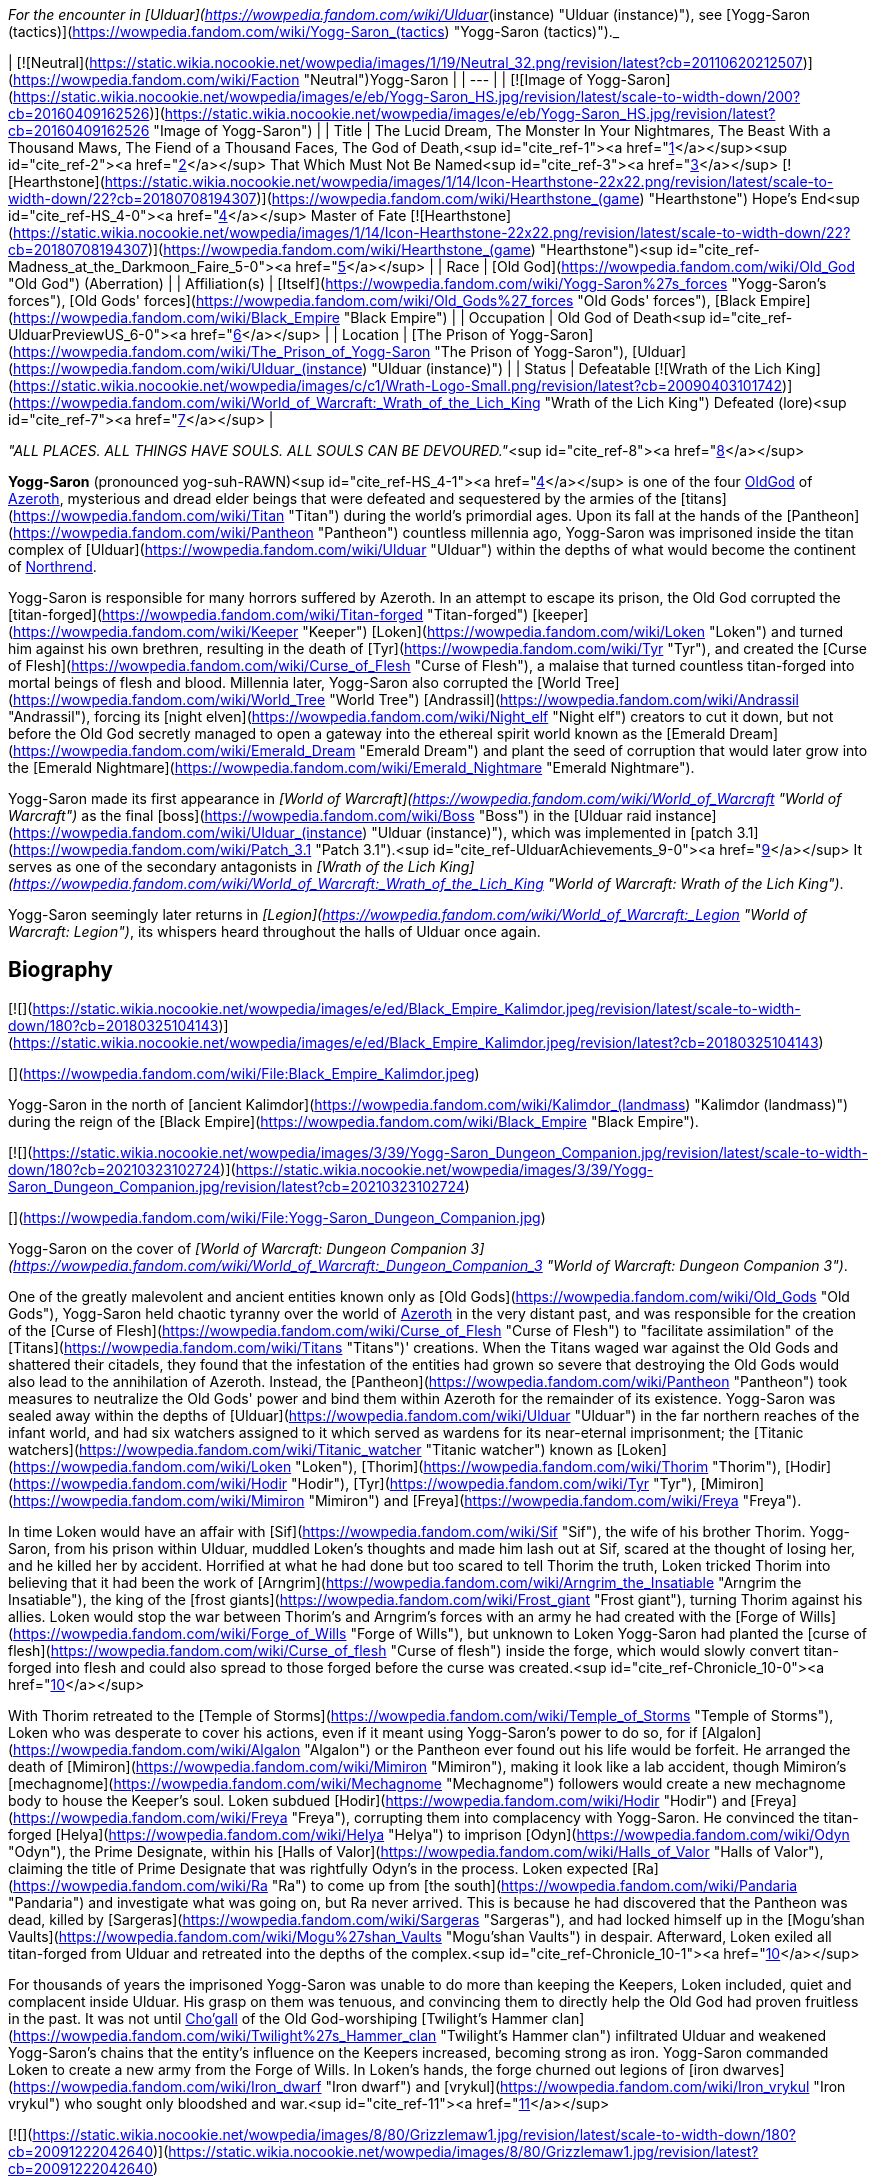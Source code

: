 _For the encounter in [Ulduar](https://wowpedia.fandom.com/wiki/Ulduar_(instance) "Ulduar (instance)"), see [Yogg-Saron (tactics)](https://wowpedia.fandom.com/wiki/Yogg-Saron_(tactics) "Yogg-Saron (tactics)")._

| [![Neutral](https://static.wikia.nocookie.net/wowpedia/images/1/19/Neutral_32.png/revision/latest?cb=20110620212507)](https://wowpedia.fandom.com/wiki/Faction "Neutral")Yogg-Saron |
| --- |
| [![Image of Yogg-Saron](https://static.wikia.nocookie.net/wowpedia/images/e/eb/Yogg-Saron_HS.jpg/revision/latest/scale-to-width-down/200?cb=20160409162526)](https://static.wikia.nocookie.net/wowpedia/images/e/eb/Yogg-Saron_HS.jpg/revision/latest?cb=20160409162526 "Image of Yogg-Saron") |
| Title | The Lucid Dream,
The Monster In Your Nightmares,
The Beast With a Thousand Maws,
The Fiend of a Thousand Faces,
The God of Death,<sup id="cite_ref-1"><a href="https://wowpedia.fandom.com/wiki/Yogg-Saron#cite_note-1">[1]</a></sup><sup id="cite_ref-2"><a href="https://wowpedia.fandom.com/wiki/Yogg-Saron#cite_note-2">[2]</a></sup>
That Which Must Not Be Named<sup id="cite_ref-3"><a href="https://wowpedia.fandom.com/wiki/Yogg-Saron#cite_note-3">[3]</a></sup>
[![Hearthstone](https://static.wikia.nocookie.net/wowpedia/images/1/14/Icon-Hearthstone-22x22.png/revision/latest/scale-to-width-down/22?cb=20180708194307)](https://wowpedia.fandom.com/wiki/Hearthstone_(game) "Hearthstone") Hope's End<sup id="cite_ref-HS_4-0"><a href="https://wowpedia.fandom.com/wiki/Yogg-Saron#cite_note-HS-4">[4]</a></sup> Master of Fate [![Hearthstone](https://static.wikia.nocookie.net/wowpedia/images/1/14/Icon-Hearthstone-22x22.png/revision/latest/scale-to-width-down/22?cb=20180708194307)](https://wowpedia.fandom.com/wiki/Hearthstone_(game) "Hearthstone")<sup id="cite_ref-Madness_at_the_Darkmoon_Faire_5-0"><a href="https://wowpedia.fandom.com/wiki/Yogg-Saron#cite_note-Madness_at_the_Darkmoon_Faire-5">[5]</a></sup> |
| Race | [Old God](https://wowpedia.fandom.com/wiki/Old_God "Old God") (Aberration) |
| Affiliation(s) | [Itself](https://wowpedia.fandom.com/wiki/Yogg-Saron%27s_forces "Yogg-Saron's forces"), [Old Gods' forces](https://wowpedia.fandom.com/wiki/Old_Gods%27_forces "Old Gods' forces"), [Black Empire](https://wowpedia.fandom.com/wiki/Black_Empire "Black Empire") |
| Occupation | Old God of Death<sup id="cite_ref-UlduarPreviewUS_6-0"><a href="https://wowpedia.fandom.com/wiki/Yogg-Saron#cite_note-UlduarPreviewUS-6">[6]</a></sup> |
| Location | [The Prison of Yogg-Saron](https://wowpedia.fandom.com/wiki/The_Prison_of_Yogg-Saron "The Prison of Yogg-Saron"), [Ulduar](https://wowpedia.fandom.com/wiki/Ulduar_(instance) "Ulduar (instance)") |
| Status | Defeatable [![Wrath of the Lich King](https://static.wikia.nocookie.net/wowpedia/images/c/c1/Wrath-Logo-Small.png/revision/latest?cb=20090403101742)](https://wowpedia.fandom.com/wiki/World_of_Warcraft:_Wrath_of_the_Lich_King "Wrath of the Lich King")
Defeated (lore)<sup id="cite_ref-7"><a href="https://wowpedia.fandom.com/wiki/Yogg-Saron#cite_note-7">[7]</a></sup> |

_"ALL PLACES. ALL THINGS HAVE SOULS. ALL SOULS CAN BE DEVOURED."_<sup id="cite_ref-8"><a href="https://wowpedia.fandom.com/wiki/Yogg-Saron#cite_note-8">[8]</a></sup>

**Yogg-Saron** (pronounced yog-suh-RAWN)<sup id="cite_ref-HS_4-1"><a href="https://wowpedia.fandom.com/wiki/Yogg-Saron#cite_note-HS-4">[4]</a></sup> is one of the four xref:OldGod.adoc[OldGod] of xref:Azeroth.adoc[Azeroth], mysterious and dread elder beings that were defeated and sequestered by the armies of the [titans](https://wowpedia.fandom.com/wiki/Titan "Titan") during the world's primordial ages. Upon its fall at the hands of the [Pantheon](https://wowpedia.fandom.com/wiki/Pantheon "Pantheon") countless millennia ago, Yogg-Saron was imprisoned inside the titan complex of [Ulduar](https://wowpedia.fandom.com/wiki/Ulduar "Ulduar") within the depths of what would become the continent of xref:Northrend.adoc[Northrend].

Yogg-Saron is responsible for many horrors suffered by Azeroth. In an attempt to escape its prison, the Old God corrupted the [titan-forged](https://wowpedia.fandom.com/wiki/Titan-forged "Titan-forged") [keeper](https://wowpedia.fandom.com/wiki/Keeper "Keeper") [Loken](https://wowpedia.fandom.com/wiki/Loken "Loken") and turned him against his own brethren, resulting in the death of [Tyr](https://wowpedia.fandom.com/wiki/Tyr "Tyr"), and created the [Curse of Flesh](https://wowpedia.fandom.com/wiki/Curse_of_Flesh "Curse of Flesh"), a malaise that turned countless titan-forged into mortal beings of flesh and blood. Millennia later, Yogg-Saron also corrupted the [World Tree](https://wowpedia.fandom.com/wiki/World_Tree "World Tree") [Andrassil](https://wowpedia.fandom.com/wiki/Andrassil "Andrassil"), forcing its [night elven](https://wowpedia.fandom.com/wiki/Night_elf "Night elf") creators to cut it down, but not before the Old God secretly managed to open a gateway into the ethereal spirit world known as the [Emerald Dream](https://wowpedia.fandom.com/wiki/Emerald_Dream "Emerald Dream") and plant the seed of corruption that would later grow into the [Emerald Nightmare](https://wowpedia.fandom.com/wiki/Emerald_Nightmare "Emerald Nightmare").

Yogg-Saron made its first appearance in _[World of Warcraft](https://wowpedia.fandom.com/wiki/World_of_Warcraft "World of Warcraft")_ as the final [boss](https://wowpedia.fandom.com/wiki/Boss "Boss") in the [Ulduar raid instance](https://wowpedia.fandom.com/wiki/Ulduar_(instance) "Ulduar (instance)"), which was implemented in [patch 3.1](https://wowpedia.fandom.com/wiki/Patch_3.1 "Patch 3.1").<sup id="cite_ref-UlduarAchievements_9-0"><a href="https://wowpedia.fandom.com/wiki/Yogg-Saron#cite_note-UlduarAchievements-9">[9]</a></sup> It serves as one of the secondary antagonists in _[Wrath of the Lich King](https://wowpedia.fandom.com/wiki/World_of_Warcraft:_Wrath_of_the_Lich_King "World of Warcraft: Wrath of the Lich King")_.

Yogg-Saron seemingly later returns in _[Legion](https://wowpedia.fandom.com/wiki/World_of_Warcraft:_Legion "World of Warcraft: Legion")_, its whispers heard throughout the halls of Ulduar once again.

## Biography

[![](https://static.wikia.nocookie.net/wowpedia/images/e/ed/Black_Empire_Kalimdor.jpeg/revision/latest/scale-to-width-down/180?cb=20180325104143)](https://static.wikia.nocookie.net/wowpedia/images/e/ed/Black_Empire_Kalimdor.jpeg/revision/latest?cb=20180325104143)

[](https://wowpedia.fandom.com/wiki/File:Black_Empire_Kalimdor.jpeg)

Yogg-Saron in the north of [ancient Kalimdor](https://wowpedia.fandom.com/wiki/Kalimdor_(landmass) "Kalimdor (landmass)") during the reign of the [Black Empire](https://wowpedia.fandom.com/wiki/Black_Empire "Black Empire").

[![](https://static.wikia.nocookie.net/wowpedia/images/3/39/Yogg-Saron_Dungeon_Companion.jpg/revision/latest/scale-to-width-down/180?cb=20210323102724)](https://static.wikia.nocookie.net/wowpedia/images/3/39/Yogg-Saron_Dungeon_Companion.jpg/revision/latest?cb=20210323102724)

[](https://wowpedia.fandom.com/wiki/File:Yogg-Saron_Dungeon_Companion.jpg)

Yogg-Saron on the cover of _[World of Warcraft: Dungeon Companion 3](https://wowpedia.fandom.com/wiki/World_of_Warcraft:_Dungeon_Companion_3 "World of Warcraft: Dungeon Companion 3")_.

One of the greatly malevolent and ancient entities known only as [Old Gods](https://wowpedia.fandom.com/wiki/Old_Gods "Old Gods"), Yogg-Saron held chaotic tyranny over the world of xref:Azeroth.adoc[Azeroth] in the very distant past, and was responsible for the creation of the [Curse of Flesh](https://wowpedia.fandom.com/wiki/Curse_of_Flesh "Curse of Flesh") to "facilitate assimilation" of the [Titans](https://wowpedia.fandom.com/wiki/Titans "Titans")' creations. When the Titans waged war against the Old Gods and shattered their citadels, they found that the infestation of the entities had grown so severe that destroying the Old Gods would also lead to the annihilation of Azeroth. Instead, the [Pantheon](https://wowpedia.fandom.com/wiki/Pantheon "Pantheon") took measures to neutralize the Old Gods' power and bind them within Azeroth for the remainder of its existence. Yogg-Saron was sealed away within the depths of [Ulduar](https://wowpedia.fandom.com/wiki/Ulduar "Ulduar") in the far northern reaches of the infant world, and had six watchers assigned to it which served as wardens for its near-eternal imprisonment; the [Titanic watchers](https://wowpedia.fandom.com/wiki/Titanic_watcher "Titanic watcher") known as [Loken](https://wowpedia.fandom.com/wiki/Loken "Loken"), [Thorim](https://wowpedia.fandom.com/wiki/Thorim "Thorim"), [Hodir](https://wowpedia.fandom.com/wiki/Hodir "Hodir"), [Tyr](https://wowpedia.fandom.com/wiki/Tyr "Tyr"), [Mimiron](https://wowpedia.fandom.com/wiki/Mimiron "Mimiron") and [Freya](https://wowpedia.fandom.com/wiki/Freya "Freya").

In time Loken would have an affair with [Sif](https://wowpedia.fandom.com/wiki/Sif "Sif"), the wife of his brother Thorim. Yogg-Saron, from his prison within Ulduar, muddled Loken's thoughts and made him lash out at Sif, scared at the thought of losing her, and he killed her by accident. Horrified at what he had done but too scared to tell Thorim the truth, Loken tricked Thorim into believing that it had been the work of [Arngrim](https://wowpedia.fandom.com/wiki/Arngrim_the_Insatiable "Arngrim the Insatiable"), the king of the [frost giants](https://wowpedia.fandom.com/wiki/Frost_giant "Frost giant"), turning Thorim against his allies. Loken would stop the war between Thorim's and Arngrim's forces with an army he had created with the [Forge of Wills](https://wowpedia.fandom.com/wiki/Forge_of_Wills "Forge of Wills"), but unknown to Loken Yogg-Saron had planted the [curse of flesh](https://wowpedia.fandom.com/wiki/Curse_of_flesh "Curse of flesh") inside the forge, which would slowly convert titan-forged into flesh and could also spread to those forged before the curse was created.<sup id="cite_ref-Chronicle_10-0"><a href="https://wowpedia.fandom.com/wiki/Yogg-Saron#cite_note-Chronicle-10">[10]</a></sup>

With Thorim retreated to the [Temple of Storms](https://wowpedia.fandom.com/wiki/Temple_of_Storms "Temple of Storms"), Loken who was desperate to cover his actions, even if it meant using Yogg-Saron's power to do so, for if [Algalon](https://wowpedia.fandom.com/wiki/Algalon "Algalon") or the Pantheon ever found out his life would be forfeit. He arranged the death of [Mimiron](https://wowpedia.fandom.com/wiki/Mimiron "Mimiron"), making it look like a lab accident, though Mimiron's [mechagnome](https://wowpedia.fandom.com/wiki/Mechagnome "Mechagnome") followers would create a new mechagnome body to house the Keeper's soul. Loken subdued [Hodir](https://wowpedia.fandom.com/wiki/Hodir "Hodir") and [Freya](https://wowpedia.fandom.com/wiki/Freya "Freya"), corrupting them into complacency with Yogg-Saron. He convinced the titan-forged [Helya](https://wowpedia.fandom.com/wiki/Helya "Helya") to imprison [Odyn](https://wowpedia.fandom.com/wiki/Odyn "Odyn"), the Prime Designate, within his [Halls of Valor](https://wowpedia.fandom.com/wiki/Halls_of_Valor "Halls of Valor"), claiming the title of Prime Designate that was rightfully Odyn's in the process. Loken expected [Ra](https://wowpedia.fandom.com/wiki/Ra "Ra") to come up from [the south](https://wowpedia.fandom.com/wiki/Pandaria "Pandaria") and investigate what was going on, but Ra never arrived. This is because he had discovered that the Pantheon was dead, killed by [Sargeras](https://wowpedia.fandom.com/wiki/Sargeras "Sargeras"), and had locked himself up in the [Mogu'shan Vaults](https://wowpedia.fandom.com/wiki/Mogu%27shan_Vaults "Mogu'shan Vaults") in despair. Afterward, Loken exiled all titan-forged from Ulduar and retreated into the depths of the complex.<sup id="cite_ref-Chronicle_10-1"><a href="https://wowpedia.fandom.com/wiki/Yogg-Saron#cite_note-Chronicle-10">[10]</a></sup>

For thousands of years the imprisoned Yogg-Saron was unable to do more than keeping the Keepers, Loken included, quiet and complacent inside Ulduar. His grasp on them was tenuous, and convincing them to directly help the Old God had proven fruitless in the past. It was not until xref:Chogall.adoc[Cho'gall] of the Old God-worshiping [Twilight's Hammer clan](https://wowpedia.fandom.com/wiki/Twilight%27s_Hammer_clan "Twilight's Hammer clan") infiltrated Ulduar and weakened Yogg-Saron's chains that the entity's influence on the Keepers increased, becoming strong as iron. Yogg-Saron commanded Loken to create a new army from the Forge of Wills. In Loken's hands, the forge churned out legions of [iron dwarves](https://wowpedia.fandom.com/wiki/Iron_dwarf "Iron dwarf") and [vrykul](https://wowpedia.fandom.com/wiki/Iron_vrykul "Iron vrykul") who sought only bloodshed and war.<sup id="cite_ref-11"><a href="https://wowpedia.fandom.com/wiki/Yogg-Saron#cite_note-11">[11]</a></sup>

[![](https://static.wikia.nocookie.net/wowpedia/images/8/80/Grizzlemaw1.jpg/revision/latest/scale-to-width-down/180?cb=20091222042640)](https://static.wikia.nocookie.net/wowpedia/images/8/80/Grizzlemaw1.jpg/revision/latest?cb=20091222042640)

[](https://wowpedia.fandom.com/wiki/File:Grizzlemaw1.jpg)

The remains of the world tree [Vordrassil](https://wowpedia.fandom.com/wiki/Vordrassil "Vordrassil").

Yogg-Saron was also the source of the corruption that befell the [world tree](https://wowpedia.fandom.com/wiki/World_tree "World tree") [Vordrassil](https://wowpedia.fandom.com/wiki/Vordrassil "Vordrassil"),<sup id="cite_ref-12"><a href="https://wowpedia.fandom.com/wiki/Yogg-Saron#cite_note-12">[12]</a></sup> after its roots grew too close to the Old God's prison<sup id="cite_ref-13"><a href="https://wowpedia.fandom.com/wiki/Yogg-Saron#cite_note-13">[13]</a></sup> and allowed it and the other Old Gods to create the [Emerald Nightmare](https://wowpedia.fandom.com/wiki/Emerald_Nightmare "Emerald Nightmare").<sup id="cite_ref-Chronicle_10-2"><a href="https://wowpedia.fandom.com/wiki/Yogg-Saron#cite_note-Chronicle-10">[10]</a></sup> The ancient [druids](https://wowpedia.fandom.com/wiki/Druid "Druid") growing Vordrassil destroyed the tree immediately upon discovering the sheer power behind Yogg-Saron's corrupting influence, however the taint nonetheless continued to spread to the [Grizzlemaw](https://wowpedia.fandom.com/wiki/Grizzlemaw "Grizzlemaw") [furbolgs](https://wowpedia.fandom.com/wiki/Furbolg "Furbolg") who came to inhabit the tree's stump ages later. They became murderously insane soon after settling within Vordrassil's remains, and began attempting to regrow the afflicted world tree. The Furbolgs also used the dire power still emanating from the tree's stump to resurrect the bear god [Ursoc](https://wowpedia.fandom.com/wiki/Ursoc "Ursoc"), who returned to the world as a viciously twisted reflection of his former self.

During the encounter with the Old God in the Ulduar raid, three visions are shown to players which represent key moments in the history of Azeroth; strongly implying Yogg-Saron can be directly linked to these events somehow. These three visions include the creation of the [Dragon Soul](https://wowpedia.fandom.com/wiki/Demon_Soul "Demon Soul") by [Neltharion](https://wowpedia.fandom.com/wiki/Deathwing "Deathwing") and the other [Dragon Aspects](https://wowpedia.fandom.com/wiki/Dragon_Aspects "Dragon Aspects") during the [War of the Ancients](https://wowpedia.fandom.com/wiki/War_of_the_Ancients "War of the Ancients") (which resulted in the [Great Sundering](https://wowpedia.fandom.com/wiki/Great_Sundering "Great Sundering") of the world), the assassination of [King Llane](https://wowpedia.fandom.com/wiki/Llane_Wrynn_I "Llane Wrynn I") by [Garona Halforcen](https://wowpedia.fandom.com/wiki/Garona_Halforcen "Garona Halforcen") (which caused the fall of [Stormwind](https://wowpedia.fandom.com/wiki/Stormwind "Stormwind") at the end of the [First War](https://wowpedia.fandom.com/wiki/First_War "First War")), and a vision of the [Lich King](https://wowpedia.fandom.com/wiki/Lich_King "Lich King") torturing [Bolvar Fordragon](https://wowpedia.fandom.com/wiki/Bolvar_Fordragon "Bolvar Fordragon") (the man who would become the new Lich King after [Arthas Menethil](https://wowpedia.fandom.com/wiki/Arthas_Menethil "Arthas Menethil")'s death). During this last vision, the voice of Yogg-Saron can be heard proclaiming: "_He will learn--**no king rules forever**! Only death is eternal!_", a prophecy of the Old God that would come to pass with Arthas' defeat by the [Ashen Verdict](https://wowpedia.fandom.com/wiki/Ashen_Verdict "Ashen Verdict"), and the words of which are eerily repeated by [Terenas Menethil](https://wowpedia.fandom.com/wiki/Terenas_Menethil "Terenas Menethil")'s spirit as his final words to his dying son.

[![Legion](https://static.wikia.nocookie.net/wowpedia/images/f/fd/Legion-Logo-Small.png/revision/latest?cb=20150808040028)](https://wowpedia.fandom.com/wiki/World_of_Warcraft:_Legion "Legion") **This section concerns content related to _[Legion](https://wowpedia.fandom.com/wiki/World_of_Warcraft:_Legion "World of Warcraft: Legion")_.**

When [Brann Bronzebeard](https://wowpedia.fandom.com/wiki/Brann_Bronzebeard "Brann Bronzebeard") and [Khadgar](https://wowpedia.fandom.com/wiki/Khadgar "Khadgar") traveled to Ulduar to meet [Magni Bronzebeard](https://wowpedia.fandom.com/wiki/Magni_Bronzebeard "Magni Bronzebeard"), saronite vapors flooded Ulduar's antechamber and faceless ones attacked them as an unknown voice, presumably related to Yogg-Saron given the location and saronite, whispered in their minds.<sup id="cite_ref-14"><a href="https://wowpedia.fandom.com/wiki/Yogg-Saron#cite_note-14">[14]</a></sup>

Following the defeat of [N'Zoth](https://wowpedia.fandom.com/wiki/N%27Zoth "N'Zoth"), [Magni Bronzebeard](https://wowpedia.fandom.com/wiki/Magni_Bronzebeard "Magni Bronzebeard") declared that Azeroth was made free of the grasp of the Old Gods,<sup id="cite_ref-15"><a href="https://wowpedia.fandom.com/wiki/Yogg-Saron#cite_note-15">[15]</a></sup> suggesting that a future return of Yogg-Saron is unlikely.

After the [war against the Jailer](https://wowpedia.fandom.com/wiki/War_against_the_Jailer "War against the Jailer"), [Muradin Bronzebeard](https://wowpedia.fandom.com/wiki/Muradin_Bronzebeard "Muradin Bronzebeard") reported that although Yogg-Saron had long been defeated, its influence still lingers in places where it once held power, such as [Whisper Gulch](https://wowpedia.fandom.com/wiki/Whisper_Gulch "Whisper Gulch").<sup id="cite_ref-16"><a href="https://wowpedia.fandom.com/wiki/Yogg-Saron#cite_note-16">[16]</a></sup> Its whispers are still heard around Northrend and throughout Ulduar, though it remains physically imprisoned in Ulduar and its influence seems to be contained.<sup id="cite_ref-17"><a href="https://wowpedia.fandom.com/wiki/Yogg-Saron#cite_note-17">[17]</a></sup>

## Saronite and the Scourge

Throughout xref:Northrend.adoc[Northrend] deposits of an [unnatural](https://wowpedia.fandom.com/wiki/Pure_Evil#Notes "Pure Evil") ore named "[Saronite](https://wowpedia.fandom.com/wiki/Saronite "Saronite")" can be found, which is called the "[Black Blood of Yogg-Saron](https://wowpedia.fandom.com/wiki/Black_Blood_of_Yogg-Saron "Black Blood of Yogg-Saron")" by the [Tuskarr](https://wowpedia.fandom.com/wiki/Tuskarr "Tuskarr") people and who advise any who will listen to keep their distance from it. Saronite is known to drive any that are repeatedly exposed to it to [violent insanity](https://wowpedia.fandom.com/wiki/Deranged_Explorer "Deranged Explorer"), and it appears to be a type of byproduct of the Old God's physical manifestation. The [Scourge](https://wowpedia.fandom.com/wiki/Scourge "Scourge") mine extensively for this dread ore;<sup id="cite_ref-blackblood_18-0"><a href="https://wowpedia.fandom.com/wiki/Yogg-Saron#cite_note-blackblood-18">[18]</a></sup><sup id="cite_ref-uther_19-0"><a href="https://wowpedia.fandom.com/wiki/Yogg-Saron#cite_note-uther-19">[19]</a></sup> It is used in their fuel, armament, weapons and most notably in the construction of their buildings, including [Icecrown Citadel](https://wowpedia.fandom.com/wiki/Icecrown_Citadel "Icecrown Citadel") itself.<sup id="cite_ref-blackblood_18-1"><a href="https://wowpedia.fandom.com/wiki/Yogg-Saron#cite_note-blackblood-18">[18]</a></sup><sup id="cite_ref-arrows_20-0"><a href="https://wowpedia.fandom.com/wiki/Yogg-Saron#cite_note-arrows-20">[20]</a></sup><sup id="cite_ref-slinkin_21-0"><a href="https://wowpedia.fandom.com/wiki/Yogg-Saron#cite_note-slinkin-21">[21]</a></sup> xref:Alliance.adoc[Alliance] questing revealed, however, that the [undead](https://wowpedia.fandom.com/wiki/Undead "Undead") of the Scourge mysteriously utter the name "Yogg-Saron" with tremendous hatred and contempt.<sup id="cite_ref-slinkin_21-1"><a href="https://wowpedia.fandom.com/wiki/Yogg-Saron#cite_note-slinkin-21">[21]</a></sup>

Blizzard representatives have stated that they feel the connection between Yogg-Saron and the Lich King ended up being poorly expressed in-game,<sup id="cite_ref-chilton_22-0"><a href="https://wowpedia.fandom.com/wiki/Yogg-Saron#cite_note-chilton-22">[22]</a></sup> but added that it "had a lot to do with the ability for mortals to become corrupted."<sup id="cite_ref-Bornakk_23-0"><a href="https://wowpedia.fandom.com/wiki/Yogg-Saron#cite_note-Bornakk-23">[23]</a></sup>

## Composition

"Yogg-Saron" is a composition of several different NPCs in the Ulduar encounter:

-   [![](https://static.wikia.nocookie.net/wowpedia/images/8/8f/Sara.jpg/revision/latest/scale-to-width-down/65?cb=20090426231316)](https://static.wikia.nocookie.net/wowpedia/images/8/8f/Sara.jpg/revision/latest?cb=20090426231316)

    [Sara](https://wowpedia.fandom.com/wiki/Sara "Sara"), the avatar of Yogg-Saron.

-   [![](https://static.wikia.nocookie.net/wowpedia/images/d/da/Yoggsaron.jpg/revision/latest/scale-to-width-down/120?cb=20090503013456)](https://static.wikia.nocookie.net/wowpedia/images/d/da/Yoggsaron.jpg/revision/latest?cb=20090503013456)

    Body of Yogg-Saron.

-   [![](https://static.wikia.nocookie.net/wowpedia/images/e/e4/Brain_of_Yogg-Saron.jpg/revision/latest/scale-to-width-down/120?cb=20090605123552)](https://static.wikia.nocookie.net/wowpedia/images/e/e4/Brain_of_Yogg-Saron.jpg/revision/latest?cb=20090605123552)


## Quotes

_See also: [Old Gods#Whispers](https://wowpedia.fandom.com/wiki/Old_Gods#Whispers "Old Gods")_

### Wrath of the Lich King

The whispers heard inside [Whisper Gulch](https://wowpedia.fandom.com/wiki/Whisper_Gulch "Whisper Gulch") from "An Unknown Voice" are listed in the game files as "Creature - Yogg-Saron Whisper". They sound similar to the [whispers of C'Thun](https://wowpedia.fandom.com/wiki/C%27Thun#The_Whispers_of_C'Thun "C'Thun"), the first named [Old God](https://wowpedia.fandom.com/wiki/Old_God "Old God"):

-   They are coming for you.
-   Give in to your fear.
-   Kill them all before they kill you.
-   They have turned against you. Now, take your revenge.
-   It WAS your fault.
-   Tell yourself again that these are not truly your friends.
-   You are a pawn of forces unseen.
-   There is no escape. Not in this life, not in the next.

In the 5-man [Ahn'kahet](https://wowpedia.fandom.com/wiki/Ahn%27kahet "Ahn'kahet") instance, which features a desecrated [Nerubian](https://wowpedia.fandom.com/wiki/Nerubian "Nerubian") temple now dedicated to Yogg-Saron, "A Mysterious Voice" can sometimes be heard whispering to players at random. This voice most likely is Yogg-Saron's as well:

-   Trust is your weakness.
-   Hope is an illusion.
-   All that you know will fade.
-   You will be alone in the end.

(These voices can also be heard within the [Ymirheim](https://wowpedia.fandom.com/wiki/Ymirheim "Ymirheim") [Saronite Mines](https://wowpedia.fandom.com/wiki/Saronite_Mines "Saronite Mines").)

Ulduar

_Main article: [Yogg-Saron (tactics)#Quotes](https://wowpedia.fandom.com/wiki/Yogg-Saron_(tactics)#Quotes "Yogg-Saron (tactics)")_

### Cataclysm

[![Cataclysm](https://static.wikia.nocookie.net/wowpedia/images/e/ef/Cata-Logo-Small.png/revision/latest?cb=20120818171714)](https://wowpedia.fandom.com/wiki/World_of_Warcraft:_Cataclysm "Cataclysm") **This section concerns content related to _[Cataclysm](https://wowpedia.fandom.com/wiki/World_of_Warcraft:_Cataclysm "World of Warcraft: Cataclysm")_.**

In [Cataclysm](https://wowpedia.fandom.com/wiki/Cataclysm "Cataclysm"), [archaeology](https://wowpedia.fandom.com/wiki/Archaeology "Archaeology") allows for players to assemble [fragments](https://wowpedia.fandom.com/wiki/Nerubian_Archaeology_Fragment "Nerubian Archaeology Fragment") of an [ancient Nerubian puzzle box](https://wowpedia.fandom.com/wiki/Puzzle_Box_of_Yogg-Saron "Puzzle Box of Yogg-Saron") that is somehow related to Yogg-Saron's dread and mysterious nature. The puzzle appears impossible to solve properly, but with every attempt the player makes the Old God will whisper chilling knowledge to them:

-   At the bottom of the ocean even light must die.
-   Even death may die.
-   All places, all things have souls. All souls can be devoured.
-   There is a little lamb lost in dark woods.
-   The silent, sleeping, staring houses in the backwoods always dream. It would be merciful to tear them down.
-   The void sucks at your soul. It is content to feast slowly.
-   There is no sharp distinction between the real and the unreal.
-   The stars sweep chill currents that make men shiver in the dark.
-   What can change the nature of a man?
-   Look around. They will all betray you. Flee screaming into the black forest.
-   Do you dream while you sleep or is it an escape from the horrors of reality?
-   In the land of [Ny'alotha](https://wowpedia.fandom.com/wiki/Ny%27alotha "Ny'alotha") there is only sleep.
-   In the sleeping city of Ny'alotha walk only mad things.
-   Ny'alotha is a city of old, terrible, unnumbered crimes.
-   Y'knath k'th'rygg k'yi mrr'ungha gr'mula.
-   The drowned god's heart is black ice.
-   In the sunken city, he lays dreaming.
-   Have you had the dream again? A black goat with seven eyes that watches from the outside.
-   It is standing right behind you. Do not move. Do not breathe.
-   The fish know all the secrets. They know the cold. They know the dark.
-   The giant rook watches from the dead trees. Nothing breathes beneath his shadow.
-   The tortured spirits of your ancestors cling to you, screaming in silence. Apparently they are quite numerous.
-   You resist. You cling to your life as if it actually matters. You will learn.
-   Open me! Open me! Open me! Then only will you know peace.

## In Hearthstone

[![Hearthstone](https://static.wikia.nocookie.net/wowpedia/images/1/14/Icon-Hearthstone-22x22.png/revision/latest/scale-to-width-down/22?cb=20180708194307)](https://wowpedia.fandom.com/wiki/Hearthstone_(game) "Hearthstone") **This section contains information exclusive to _[Hearthstone](https://wowpedia.fandom.com/wiki/Hearthstone_(game) "Hearthstone (game)")_ and is considered [non-canon](https://wowpedia.fandom.com/wiki/Canon "Canon")**.

Yogg-Saron appears as [a legendary card](https://hearthstone.fandom.com/wiki/Yogg-Saron,_Hope%27s_End "hswiki:Yogg-Saron, Hope's End") in the [Whispers of the Old Gods](https://wowpedia.fandom.com/wiki/Whispers_of_the_Old_Gods "Whispers of the Old Gods") expansion for _[Hearthstone](https://wowpedia.fandom.com/wiki/Hearthstone_(game) "Hearthstone (game)")_. Its flavor text reads: _"I spell your doom... Y-O-U-R D-O-O-M!"_

-   There is also a rare Mage card known as the [Servant of Yogg-Saron](https://hearthstone.fandom.com/wiki/Servant_of_Yogg-Saron "hswiki:Servant of Yogg-Saron"). Its flavor text reads: _"Yogg-Saron always likes to complain about how he has too many servants and there are too many mouths to feed."_
-   [Yogg-Saron's Magic](https://hearthstone.fandom.com/wiki/Yogg-Saron%27s_Magic "hswiki:Yogg-Saron's Magic") is one of the two spell effects that can be chosen when playing the [Mire Keeper](https://hearthstone.fandom.com/wiki/Mire_Keeper "hswiki:Mire Keeper") card.
-   Additionally, the Clutch of Yogg-Saron [card back](https://hearthstone.fandom.com/wiki/card_back "hswiki:card back") was rewarded for achieving Rank 20 in Ranked Season 25, which took place during April 2016. The flavor text reads: _"There are several cults trying to summon the Old God Yogg-Saron, and the competition for cultists is causing salaries to skyrocket."_
-   It reappeared in _[Madness at the Darkmoon Faire](https://hearthstone.fandom.com/wiki/Madness_at_the_Darkmoon_Faire "hswiki:Madness at the Darkmoon Faire")_ as [Yogg-Saron, Master of Fate](https://hearthstone.fandom.com/wiki/Yogg-Saron,_Master_of_Fate "hswiki:Yogg-Saron, Master of Fate"). Its flavor text reads "_Yogg take the wheel!"_

## Notes and trivia

-   During the [Zek'voz](https://wowpedia.fandom.com/wiki/Zek%27voz "Zek'voz") encounter in the Archives of Eternity in [Uldir](https://wowpedia.fandom.com/wiki/Uldir "Uldir"), a Projection of Yogg-Saron is summoned.
-   Despite calling himself the "God of Death", Yogg-Saron has never been shown practicing necromancy or having any powers related to the dead in general. The Scourge make use of his hardened blood, Saronite, in mass quantities for unknown reasons.
    -   In _[Edge of Night](https://wowpedia.fandom.com/wiki/Edge_of_Night "Edge of Night")_, Sylvanas thinks that committing suicide with Saronite "would tear the body apart but would obliterate the soul as well," granting her a final death.
    -   Retroactively, this act allowed her to meet [The Jailer](https://wowpedia.fandom.com/wiki/The_Jailer "The Jailer").
-   An unknown entity time-traveled to [Ulduar](https://wowpedia.fandom.com/wiki/Ulduar_(instance) "Ulduar (instance)") in order to tamper with and artificially age the [titan locks](https://wowpedia.fandom.com/wiki/Titan_Prison_Fragment "Titan Prison Fragment") holding Yogg-Saron in place, releasing the Old God forty millennia early. [Vormu](https://wowpedia.fandom.com/wiki/Vormu "Vormu") of the [bronze dragonflight](https://wowpedia.fandom.com/wiki/Bronze_dragonflight "Bronze dragonflight") came too late to stop this modification of the timeline.<sup id="cite_ref-24"><a href="https://wowpedia.fandom.com/wiki/Yogg-Saron#cite_note-24">[24]</a></sup>
-   Yogg-Saron is voiced by [Jamieson Price](https://wowpedia.fandom.com/wiki/Jamieson_Price "Jamieson Price").

## Inspiration

-   Yogg-Saron's name is derived from [Yog-Sothoth](http://en.wikipedia.org/wiki/Yog-Sothoth "wikipedia:Yog-Sothoth") of H.P. Lovecraft's Cthulhu Mythos.<sup id="cite_ref-25"><a href="https://wowpedia.fandom.com/wiki/Yogg-Saron#cite_note-25">[25]</a></sup> Additionally, by the same turn, his monikers "The Beast with a Thousand Maws", or "Fiend of a Thousand Faces" are references to [Shub-Niggurath](http://en.wikipedia.org/wiki/Shub-Niggurath "wikipedia:Shub-Niggurath"), who is referred to as "The Black Goat of the Woods with a Thousand Young" and to whom Yogg-Saron bears a resemblance. "That Which Must Not Be Named" may be a reference to Hastur, whose role in the Cthulhu mythos remains unclear. In Lovecraft's own "The Whisperer in Darkness," the protagonist hears a recording of cultists reciting, in reverence, the names of several beings, including Yog-Sothoth, Cthulhu, and Hastur (as "That Which Must Not Be Named"). However, in the same story and in the expanded universe created by authors continuing Lovecraft's mythos, Hastur is shown as being at war with the Mi-Go, the race of extraterrestrials that seems to worship the aforementioned "Gods" as a group (who were among the voices heard on the recording).
-   "Yogg" might also be an intentional misspelling of "Ygg", referring to [Yggdrasil](http://en.wikipedia.org/wiki/Yggdrasil "wikipedia:Yggdrasil"), the [World Tree](https://wowpedia.fandom.com/wiki/World_Tree "World Tree") of Norse mythology, tying in with Yogg-Saron's corruption of [Vordrassil](https://wowpedia.fandom.com/wiki/Vordrassil "Vordrassil").
-   "Ygg" is also one of the aliases of the Norse God "Odin".
-   The name "Saron" could also refer to [Sauron](http://en.wikipedia.org/wiki/Sauron "wikipedia:Sauron"), the evil necromancer and antagonist of the novel [The Lord of the Rings](http://en.wikipedia.org/wiki/The_Lord_of_the_Rings "wikipedia:The Lord of the Rings") by [J. R. R. Tolkien](http://en.wikipedia.org/wiki/J._R._R._Tolkien "wikipedia:J. R. R. Tolkien"). On Wikipedia, in the Adaptation section it is quoted: _In interviews, Jackson repeatedly refers to Sauron as "just a giant floating eyeball." In the novel, even if one interprets the text as saying that the Eye exists physically, it is never clear whether it is disembodied or not._ In the very novel, Sauron is indeed referred as The Eye, but Sauron is furthermore the evil opponent, called the one who should not be mentioned, a sort of death god, who has corrupted the world, able to see things beyond others/create visions - alike Yogg-Saron.

## Speculation

<table><tbody><tr><td><a href="https://static.wikia.nocookie.net/wowpedia/images/2/2b/Questionmark-medium.png/revision/latest?cb=20061019212216"><img alt="Questionmark-medium.png" decoding="async" loading="lazy" width="41" height="55" data-image-name="Questionmark-medium.png" data-image-key="Questionmark-medium.png" data-src="https://static.wikia.nocookie.net/wowpedia/images/2/2b/Questionmark-medium.png/revision/latest?cb=20061019212216" src="https://static.wikia.nocookie.net/wowpedia/images/2/2b/Questionmark-medium.png/revision/latest?cb=20061019212216"></a></td><td><p><small>This article or section includes speculation, observations or opinions possibly supported by lore or by Blizzard officials. <b>It should not be taken as representing official lore.</b></small></p></td></tr></tbody></table>

### Forgotten One

In _[Warcraft III: The Frozen Throne](https://wowpedia.fandom.com/wiki/Warcraft_III:_The_Frozen_Throne "Warcraft III: The Frozen Throne")_, [Arthas](https://wowpedia.fandom.com/wiki/Arthas "Arthas") encountered and defeated a "[Forgotten One](https://wowpedia.fandom.com/wiki/Forgotten_One_(Warcraft_III) "Forgotten One (Warcraft III)")" while traveling through [Azjol-Nerub](https://wowpedia.fandom.com/wiki/Azjol-Nerub "Azjol-Nerub"). This eldritch creature could have been a manifestation or extension of Yogg Saron, similar to [Il'gynoth](https://wowpedia.fandom.com/wiki/Il%27gynoth "Il'gynoth") with [N'Zoth](https://wowpedia.fandom.com/wiki/N%27Zoth "N'Zoth").

### Visions

During the encounter in Ulduar, players encounter three visions in Yogg-Saron's mind:

-   The assassination of [King Llane](https://wowpedia.fandom.com/wiki/Llane_Wrynn_I "Llane Wrynn I") by [Garona Halforcen](https://wowpedia.fandom.com/wiki/Garona_Halforcen "Garona Halforcen").
-   The creation of the [Dragon Soul](https://wowpedia.fandom.com/wiki/Demon_Soul "Demon Soul") by [Neltharion](https://wowpedia.fandom.com/wiki/Deathwing "Deathwing") and the [Dragon Aspects](https://wowpedia.fandom.com/wiki/Dragon_Aspects "Dragon Aspects").
-   The [torturing of Bolvar Frodragon](https://wowpedia.fandom.com/wiki/Immolated_Champion "Immolated Champion"), where he says that the [Lich King](https://wowpedia.fandom.com/wiki/Lich_King "Lich King") will learn _"No king rules forever"_.

The Old God's relation with these events is unknown.

## Gallery

-   [![](https://static.wikia.nocookie.net/wowpedia/images/e/e8/Sara_TCG.jpg/revision/latest/scale-to-width-down/120?cb=20151201182950)](https://static.wikia.nocookie.net/wowpedia/images/e/e8/Sara_TCG.jpg/revision/latest?cb=20151201182950)

    [Sara](https://wowpedia.fandom.com/wiki/Sara "Sara") from the TCG, the avatar of Yogg-Saron.

-   [![](https://static.wikia.nocookie.net/wowpedia/images/9/9c/Call_of_Yogg-Saron.jpg/revision/latest/scale-to-width-down/87?cb=20180228154256)](https://static.wikia.nocookie.net/wowpedia/images/9/9c/Call_of_Yogg-Saron.jpg/revision/latest?cb=20180228154256)


Hearthstone

-   [![](https://static.wikia.nocookie.net/wowpedia/images/e/eb/Yogg-Saron%2C_Master_of_Fate.jpg/revision/latest/scale-to-width-down/120?cb=20210409133358)](https://static.wikia.nocookie.net/wowpedia/images/e/eb/Yogg-Saron%2C_Master_of_Fate.jpg/revision/latest?cb=20210409133358)

-   [![](https://static.wikia.nocookie.net/wowpedia/images/3/34/DOOM%21_HS.jpg/revision/latest/scale-to-width-down/120?cb=20210324092139)](https://static.wikia.nocookie.net/wowpedia/images/3/34/DOOM%21_HS.jpg/revision/latest?cb=20210324092139)

-   [![](https://static.wikia.nocookie.net/wowpedia/images/3/33/Yogg-Saron_Devourer_of_Stars.jpg/revision/latest/scale-to-width-down/120?cb=20220218022339)](https://static.wikia.nocookie.net/wowpedia/images/3/33/Yogg-Saron_Devourer_of_Stars.jpg/revision/latest?cb=20220218022339)

-   [![](https://static.wikia.nocookie.net/wowpedia/images/4/45/Servant_of_Yogg-Saron.jpg/revision/latest/scale-to-width-down/90?cb=20160427091407)](https://static.wikia.nocookie.net/wowpedia/images/4/45/Servant_of_Yogg-Saron.jpg/revision/latest?cb=20160427091407)

-   [![](https://static.wikia.nocookie.net/wowpedia/images/8/82/Clutch_of_Yogg-Saron_card_back.png/revision/latest/scale-to-width-down/82?cb=20160502182447)](https://static.wikia.nocookie.net/wowpedia/images/8/82/Clutch_of_Yogg-Saron_card_back.png/revision/latest?cb=20160502182447)

    A card back themed after Yogg-Saron.


Fanart

-   [![](https://static.wikia.nocookie.net/wowpedia/images/3/38/Yogg-Saron_Blizzard_com.jpg/revision/latest/scale-to-width-down/120?cb=20090611114735)](https://static.wikia.nocookie.net/wowpedia/images/3/38/Yogg-Saron_Blizzard_com.jpg/revision/latest?cb=20090611114735)

    Fan art of Yogg-Saron.


## References

1.  [^](https://wowpedia.fandom.com/wiki/Yogg-Saron#cite_ref-1) [Yogg-Saron (tactics)#Quotes](https://wowpedia.fandom.com/wiki/Yogg-Saron_(tactics)#Quotes "Yogg-Saron (tactics)")
2.  [^](https://wowpedia.fandom.com/wiki/Yogg-Saron#cite_ref-2) [Timewalking: Ulduar Raid trailer](https://www.youtube.com/watch?v=BGzTPQxzX8s)
3.  [^](https://wowpedia.fandom.com/wiki/Yogg-Saron#cite_ref-3) **[Deranged Explorer](https://wowpedia.fandom.com/wiki/Deranged_Explorer "Deranged Explorer") says:** The end is nigh! Which Must Not Be Named is almost free!
4.  ^ <sup><a href="https://wowpedia.fandom.com/wiki/Yogg-Saron#cite_ref-HS_4-0">a</a></sup> <sup><a href="https://wowpedia.fandom.com/wiki/Yogg-Saron#cite_ref-HS_4-1">b</a></sup> [![Blizzard Entertainment](data:image/gif;base64,R0lGODlhAQABAIABAAAAAP///yH5BAEAAAEALAAAAAABAAEAQAICTAEAOw%3D%3D)](https://wowpedia.fandom.com/wiki/Blizzard_Entertainment "Blizzard Entertainment") [Daxxarri](https://wowpedia.fandom.com/wiki/Daxxarri "Daxxarri") 2016-04-07. [Whispers of the Old Gods – It's Never a Yawn with Yogg-Saron](http://us.battle.net/hearthstone/en/blog/20079876/whispers-of-the-old-gods-its-never-a-yawn-with-yogg-saron-4-7-2016). Retrieved on 2016-04-07.
5.  [^](https://wowpedia.fandom.com/wiki/Yogg-Saron#cite_ref-Madness_at_the_Darkmoon_Faire_5-0) Blizzard Entertainment 2020-10-22. [Announcing Madness at the Darkmoon Faire](https://playhearthstone.com/en-us/news/23533210). Retrieved on 2020-10-24.
6.  [^](https://wowpedia.fandom.com/wiki/Yogg-Saron#cite_ref-UlduarPreviewUS_6-0) Blizzard Entertainment. [Under Development (US): Ulduar](http://www.worldofwarcraft.com/info/underdev/3p1/ulduar.xml). Retrieved on 2009-02-17.
7.  [^](https://wowpedia.fandom.com/wiki/Yogg-Saron#cite_ref-7) [BlizzCon 2018 Interview with Alex Afrasiabi and Patrick Dawson](http://xdlate.com/blizzcon-2018-intervju-s-aleksom-afrasiabi-i-patrikom-dousonom/) _"I would say that we should consider them dead. But! As with all things in World of Warcraft and in general in the Warcraft universe, death is not always final. Therefore, if there is the coming of the Old Gods, or some precursor of the Old Gods appear from the eternal darkness, from the Void, for example, if there is any way or opportunity to return them, I imagine that this may well happen."_
8.  [^](https://wowpedia.fandom.com/wiki/Yogg-Saron#cite_ref-8) _[Ultimate Visual Guide](https://wowpedia.fandom.com/wiki/Ultimate_Visual_Guide "Ultimate Visual Guide")_, pg. 33
9.  [^](https://wowpedia.fandom.com/wiki/Yogg-Saron#cite_ref-UlduarAchievements_9-0) Michael Sacco 2009-12-03. [Ulduar achievements unveiled](http://www.wowinsider.com/2009/03/12/ulduar-achievements-unveiled/). Retrieved on 2009-12-03.
10.  ^ <sup><a href="https://wowpedia.fandom.com/wiki/Yogg-Saron#cite_ref-Chronicle_10-0">a</a></sup> <sup><a href="https://wowpedia.fandom.com/wiki/Yogg-Saron#cite_ref-Chronicle_10-1">b</a></sup> <sup><a href="https://wowpedia.fandom.com/wiki/Yogg-Saron#cite_ref-Chronicle_10-2">c</a></sup> _[World of Warcraft: Chronicle Volume 1](https://wowpedia.fandom.com/wiki/World_of_Warcraft:_Chronicle_Volume_1 "World of Warcraft: Chronicle Volume 1")_
11.  [^](https://wowpedia.fandom.com/wiki/Yogg-Saron#cite_ref-11) _[World of Warcraft: Chronicle Volume 3](https://wowpedia.fandom.com/wiki/World_of_Warcraft:_Chronicle_Volume_3 "World of Warcraft: Chronicle Volume 3")_, pg. 163
12.  [^](https://wowpedia.fandom.com/wiki/Yogg-Saron#cite_ref-12) [PlayHearthstone on Twitter](https://twitter.com/PlayHearthstone/status/713063477112410112) (2016-03-24). - NB: This is a _Hearthstone_ lore source.
13.  [^](https://wowpedia.fandom.com/wiki/Yogg-Saron#cite_ref-13)  ![A](https://static.wikia.nocookie.net/wowpedia/images/2/21/Alliance_15.png/revision/latest?cb=20110509070714) \[15-30G3\] [Ursoc, the Bear God](https://wowpedia.fandom.com/wiki/Ursoc,_the_Bear_God_(Alliance)): **Spirit of Ursoc says:** I thank you all. The druids of old were wise to tear down Vordrassil, for its roots seep deep into the dwelling of an ancient evil. You know their kind as old gods. Beware Yogg-Saron, the beast with a thousand maws. His evil extends beyond Vordrassil's roots.
14.  [^](https://wowpedia.fandom.com/wiki/Yogg-Saron#cite_ref-14)  ![N](https://static.wikia.nocookie.net/wowpedia/images/c/cb/Neutral_15.png/revision/latest?cb=20110620220434) \[10-45\] [The Diamond King](https://wowpedia.fandom.com/wiki/The_Diamond_King)
15.  [^](https://wowpedia.fandom.com/wiki/Yogg-Saron#cite_ref-15) [Ny'alotha, the Waking City: The Corruptor's End#Notes](https://wowpedia.fandom.com/wiki/Ny%27alotha,_the_Waking_City:_The_Corruptor%27s_End#Notes "Ny'alotha, the Waking City: The Corruptor's End")
16.  [^](https://wowpedia.fandom.com/wiki/Yogg-Saron#cite_ref-16) _[Exploring Azeroth: Northrend](https://wowpedia.fandom.com/wiki/Exploring_Azeroth:_Northrend "Exploring Azeroth: Northrend")_, pg. 15
17.  [^](https://wowpedia.fandom.com/wiki/Yogg-Saron#cite_ref-17) _[Exploring Azeroth: Northrend](https://wowpedia.fandom.com/wiki/Exploring_Azeroth:_Northrend "Exploring Azeroth: Northrend")_, pg. 85
18.  ^ <sup><a href="https://wowpedia.fandom.com/wiki/Yogg-Saron#cite_ref-blackblood_18-0">a</a></sup> <sup><a href="https://wowpedia.fandom.com/wiki/Yogg-Saron#cite_ref-blackblood_18-1">b</a></sup> [Black Blood of Yogg-Saron](https://wowpedia.fandom.com/wiki/Black_Blood_of_Yogg-Saron "Black Blood of Yogg-Saron")
19.  [^](https://wowpedia.fandom.com/wiki/Yogg-Saron#cite_ref-uther_19-0) [Uther the Lightbringer](https://wowpedia.fandom.com/wiki/Uther_the_Lightbringer "Uther the Lightbringer"): "You have forged this blade from saronite, the very blood of an old god. The power of the Lich King calls to this weapon." ( ![B](https://static.wikia.nocookie.net/wowpedia/images/9/97/Both_15.png/revision/latest?cb=20110622074025) \[25-30D\] [The Halls Of Reflection](https://wowpedia.fandom.com/wiki/The_Halls_Of_Reflection))
20.  [^](https://wowpedia.fandom.com/wiki/Yogg-Saron#cite_ref-arrows_20-0)   ![N](https://static.wikia.nocookie.net/wowpedia/images/c/cb/Neutral_15.png/revision/latest?cb=20110620220434) ![Death Knight](https://static.wikia.nocookie.net/wowpedia/images/e/e5/Ui-charactercreate-classes_deathknight.png/revision/latest/scale-to-width-down/16?cb=20080906194908 "Death Knight") \[8-30\] [Tonight We Dine in Havenshire](https://wowpedia.fandom.com/wiki/Tonight_We_Dine_In_Havenshire)
21.  ^ <sup><a href="https://wowpedia.fandom.com/wiki/Yogg-Saron#cite_ref-slinkin_21-0">a</a></sup> <sup><a href="https://wowpedia.fandom.com/wiki/Yogg-Saron#cite_ref-slinkin_21-1">b</a></sup>  ![A](https://static.wikia.nocookie.net/wowpedia/images/2/21/Alliance_15.png/revision/latest?cb=20110509070714) \[15-30\] [The Search for Slinkin](https://wowpedia.fandom.com/wiki/The_Search_for_Slinkin)
22.  [^](https://wowpedia.fandom.com/wiki/Yogg-Saron#cite_ref-chilton_22-0) [Phil Kollar](http://gameinformer.com/members/GIPhil/default.aspx) 2010-02-17. [Afterwords: World of Warcraft: Wrath Of The Lich King](http://gameinformer.com/games/world_of_warcraft_wrath_of_the_lich_king/b/pc/archive/2010/02/17/afterwords-world-of-warcraft-wrath-of-the-lich-king.aspx) 3. Retrieved on 2010-02-19. “There is supposed to be a tie-in between Yogg-Saron (the boss of Ulduar) and the Lich King, and that’s how that was supposed to make sense – through Yogg-Saron’s manipulation of world events. I don’t think that was obvious enough to the players. It’s hard for them to draw that connection even though theoretically that connection exists. In the planning stages, that wasn’t much of a factor for us, because in our minds that connection existed and was clear. We just didn’t do a very good job of expressing it.”
23.  [^](https://wowpedia.fandom.com/wiki/Yogg-Saron#cite_ref-Bornakk_23-0) [Bornakk](http://forums.worldofwarcraft.com/search.html?characterId=7125775617&blizzardPoster=true&sid=1) 2010-02-26. [Re: #BlizzChat Developer Chat on Twitter 2/26](http://forums.worldofwarcraft.com/thread.html?topicId=23425524394&postId=234232770317&sid=1#14). Retrieved on 2010-02-27.
24.  [^](https://wowpedia.fandom.com/wiki/Yogg-Saron#cite_ref-24)  ![N](https://static.wikia.nocookie.net/wowpedia/images/c/cb/Neutral_15.png/revision/latest?cb=20110620220434) \[30R\] [Disturbance Detected: Ulduar](https://wowpedia.fandom.com/wiki/Disturbance_Detected:_Ulduar)
25.  [^](https://wowpedia.fandom.com/wiki/Yogg-Saron#cite_ref-25) _[World of Warcraft: The Magazine Issue 4](https://wowpedia.fandom.com/wiki/World_of_Warcraft:_The_Magazine_Issue_4 "World of Warcraft: The Magazine Issue 4")_, page 25

| Collapse
-   [v](https://wowpedia.fandom.com/wiki/Template:Old_Gods "Template:Old Gods")
-   [e](https://wowpedia.fandom.com/wiki/Template:Old_Gods?action=edit)

[Old Gods' forces](https://wowpedia.fandom.com/wiki/Old_Gods%27_forces "Old Gods' forces")



 |
| --- |
|  |
| xref:OldGod.adoc[OldGod] |

-   [C'Thun](https://wowpedia.fandom.com/wiki/C%27Thun "C'Thun")
-   [N'Zoth](https://wowpedia.fandom.com/wiki/N%27Zoth "N'Zoth")
-   **Yogg-Saron**
-   [Y'Shaarj](https://wowpedia.fandom.com/wiki/Y%27Shaarj "Y'Shaarj")
-   [G'huun](https://wowpedia.fandom.com/wiki/G%27huun "G'huun")
-   [Summoned Old God](https://wowpedia.fandom.com/wiki/Summoned_Old_God "Summoned Old God")



 |
|  |
| Characters |

-   [Aku'mai](https://wowpedia.fandom.com/wiki/Aku%27mai "Aku'mai")
-   [Al'Akir](https://wowpedia.fandom.com/wiki/Al%27Akir "Al'Akir")
-   [Azshara](https://wowpedia.fandom.com/wiki/Queen_Azshara "Queen Azshara")
-   [Burglosh](https://wowpedia.fandom.com/wiki/Burglosh_the_Earthbreaker "Burglosh the Earthbreaker")
-   xref:Chogall.adoc[Cho'gall]
-   [Chromatus](https://wowpedia.fandom.com/wiki/Chromatus "Chromatus")
-   [Dal'rend Blackhand](https://wowpedia.fandom.com/wiki/Dal%27rend_Blackhand "Dal'rend Blackhand")
-   [Deathwing](https://wowpedia.fandom.com/wiki/Deathwing "Deathwing")
-   [Dragons of Nightmare](https://wowpedia.fandom.com/wiki/Dragons_of_Nightmare "Dragons of Nightmare")
    -   [Ysondre](https://wowpedia.fandom.com/wiki/Ysondre "Ysondre")
    -   [Emeriss](https://wowpedia.fandom.com/wiki/Emeriss "Emeriss")
    -   [Lethon](https://wowpedia.fandom.com/wiki/Lethon "Lethon")
    -   [Taerar](https://wowpedia.fandom.com/wiki/Taerar "Taerar")
-   [Farthing](https://wowpedia.fandom.com/wiki/Farthing "Farthing")
-   [Go'rath](https://wowpedia.fandom.com/wiki/Go%27rath "Go'rath")
-   [Il'gynoth](https://wowpedia.fandom.com/wiki/Il%27gynoth "Il'gynoth")
-   [Iso'rath](https://wowpedia.fandom.com/wiki/Iso%27rath "Iso'rath")
-   [Kai'ju Gahz'rilla](https://wowpedia.fandom.com/wiki/Kai%27ju_Gahz%27rilla "Kai'ju Gahz'rilla")
-   [Kil'ruk](https://wowpedia.fandom.com/wiki/Kil%27ruk_the_Wind-Reaver "Kil'ruk the Wind-Reaver")
-   [Kulratha](https://wowpedia.fandom.com/wiki/Kulratha "Kulratha")
-   [Loken](https://wowpedia.fandom.com/wiki/Loken "Loken")
-   xref:Murozond.adoc[Murozond]
-   [Nefarian](https://wowpedia.fandom.com/wiki/Nefarian "Nefarian")
-   [Onyxia](https://wowpedia.fandom.com/wiki/Onyxia "Onyxia")
-   [Ozumat](https://wowpedia.fandom.com/wiki/Ozumat "Ozumat")
-   [Ragnaros](https://wowpedia.fandom.com/wiki/Ragnaros "Ragnaros")
-   [Shu'ma](https://wowpedia.fandom.com/wiki/Shu%27ma "Shu'ma")
-   [Sintharia](https://wowpedia.fandom.com/wiki/Sintharia "Sintharia")
-   [Skyriss](https://wowpedia.fandom.com/wiki/Harbinger_Skyriss "Harbinger Skyriss")
-   [Soggoth the Slitherer](https://wowpedia.fandom.com/wiki/Soggoth_the_Slitherer "Soggoth the Slitherer")
-   [Twilight Father](https://wowpedia.fandom.com/wiki/Archbishop_Benedictus "Archbishop Benedictus")
-   [Fandral Staghelm](https://wowpedia.fandom.com/wiki/Fandral_Staghelm "Fandral Staghelm")
-   [Ultraxion](https://wowpedia.fandom.com/wiki/Ultraxion "Ultraxion")
-   [Umbriss](https://wowpedia.fandom.com/wiki/General_Umbriss "General Umbriss")
-   [Uul'gyneth](https://wowpedia.fandom.com/wiki/Uul%27gyneth "Uul'gyneth")
-   [Vezax](https://wowpedia.fandom.com/wiki/General_Vezax "General Vezax")
-   [Twin Emperors](https://wowpedia.fandom.com/wiki/Twin_Emperors "Twin Emperors")
    -   [Vek'lor](https://wowpedia.fandom.com/wiki/Emperor_Vek%27lor "Emperor Vek'lor")
    -   [Vek'nilash](https://wowpedia.fandom.com/wiki/Emperor_Vek%27nilash "Emperor Vek'nilash")
-   [Vexiona](https://wowpedia.fandom.com/wiki/Vexiona "Vexiona")
-   [Xavius](https://wowpedia.fandom.com/wiki/Xavius "Xavius")
-   [Yor'sahj](https://wowpedia.fandom.com/wiki/Yor%27sahj_the_Unsleeping "Yor'sahj the Unsleeping")
-   [Zakajz](https://wowpedia.fandom.com/wiki/Zakajz_the_Corruptor "Zakajz the Corruptor")
-   [Zeryxia](https://wowpedia.fandom.com/wiki/Zeryxia "Zeryxia")
-   [Zon'ozz](https://wowpedia.fandom.com/wiki/Warlord_Zon%27ozz "Warlord Zon'ozz")



 |
|  |
| [Races](https://wowpedia.fandom.com/wiki/Race "Race") |

-   [Anubisath](https://wowpedia.fandom.com/wiki/Anubisath "Anubisath")
-   [Aqir](https://wowpedia.fandom.com/wiki/Aqir "Aqir")
-   [Blood troll](https://wowpedia.fandom.com/wiki/Blood_troll "Blood troll")
-   [Centaur](https://wowpedia.fandom.com/wiki/Centaur "Centaur")
-   Corrupt [dragonkin](https://wowpedia.fandom.com/wiki/Dragonkin "Dragonkin")
    -   [Black](https://wowpedia.fandom.com/wiki/Black_Dragonflight "Black Dragonflight")
    -   [Twilight](https://wowpedia.fandom.com/wiki/Twilight_Dragonflight "Twilight Dragonflight")
    -   [Chromatic](https://wowpedia.fandom.com/wiki/Chromatic_Dragonflight "Chromatic Dragonflight")
    -   [Nightmare](https://wowpedia.fandom.com/wiki/Nightmare_dragonflight "Nightmare dragonflight")
    -   [Infinite](https://wowpedia.fandom.com/wiki/Infinite_Dragonflight "Infinite Dragonflight")
-   [Drogbar](https://wowpedia.fandom.com/wiki/Drogbar "Drogbar")
-   [Elemental](https://wowpedia.fandom.com/wiki/Elemental "Elemental")
-   [Forgotten one](https://wowpedia.fandom.com/wiki/Forgotten_one "Forgotten one")
-   [Azerothian hydra](https://wowpedia.fandom.com/wiki/Hydra#Azeroth_Hydras "Hydra")
-   [Iron dwarf](https://wowpedia.fandom.com/wiki/Iron_dwarf "Iron dwarf")
-   [Iron giant](https://wowpedia.fandom.com/wiki/Iron_giant "Iron giant")
-   [Iron vrykul](https://wowpedia.fandom.com/wiki/Iron_vrykul "Iron vrykul")
-   [Mantid](https://wowpedia.fandom.com/wiki/Mantid "Mantid")
-   [Merciless one](https://wowpedia.fandom.com/wiki/Merciless_one "Merciless one")
-   [Naga](https://wowpedia.fandom.com/wiki/Naga "Naga")
-   [N'raqi](https://wowpedia.fandom.com/wiki/N%27raqi "N'raqi")
    -   [C'Thrax](https://wowpedia.fandom.com/wiki/C%27Thrax "C'Thrax")
    -   [K'thir](https://wowpedia.fandom.com/wiki/K%27thir "K'thir")
-   [Qiraji](https://wowpedia.fandom.com/wiki/Qiraji "Qiraji")
-   [Silithid](https://wowpedia.fandom.com/wiki/Silithid "Silithid")
-   [Sand troll](https://wowpedia.fandom.com/wiki/Sand_troll "Sand troll") (formerly)
-   [Tol'vir](https://wowpedia.fandom.com/wiki/Tol%27vir "Tol'vir")
-   [Twilight's Hammer](https://wowpedia.fandom.com/wiki/Twilight%27s_Hammer "Twilight's Hammer") [races](https://wowpedia.fandom.com/wiki/Race "Race")
    -   [Human](https://wowpedia.fandom.com/wiki/Human "Human")
    -   [Orc](https://wowpedia.fandom.com/wiki/Orc "Orc")
    -   [Ogre](https://wowpedia.fandom.com/wiki/Ogre "Ogre")



 |
|  |
| Territories |

-   [Ahn'kahet: The Old Kingdom](https://wowpedia.fandom.com/wiki/Ahn%27kahet:_The_Old_Kingdom "Ahn'kahet: The Old Kingdom")
-   [Ahn'Qiraj: The Fallen Kingdom](https://wowpedia.fandom.com/wiki/Ahn%27Qiraj:_The_Fallen_Kingdom "Ahn'Qiraj: The Fallen Kingdom")
-   [Blackfathom Deeps](https://wowpedia.fandom.com/wiki/Blackfathom_Deeps "Blackfathom Deeps")
-   [Blackrock Mountain](https://wowpedia.fandom.com/wiki/Blackrock_Mountain "Blackrock Mountain")
-   [Emerald Nightmare](https://wowpedia.fandom.com/wiki/Emerald_Nightmare "Emerald Nightmare")
-   [Firelands](https://wowpedia.fandom.com/wiki/Firelands "Firelands")
-   [Klaxxi'vess](https://wowpedia.fandom.com/wiki/Klaxxi%27vess "Klaxxi'vess")
-   [Master's Glaive](https://wowpedia.fandom.com/wiki/Master%27s_Glaive "Master's Glaive")
-   [Nazjatar](https://wowpedia.fandom.com/wiki/Nazjatar "Nazjatar")
-   [Ny'alotha](https://wowpedia.fandom.com/wiki/Ny%27alotha "Ny'alotha")
-   [Skywall](https://wowpedia.fandom.com/wiki/Skywall "Skywall")
-   [Twilight Highlands](https://wowpedia.fandom.com/wiki/Twilight_Highlands "Twilight Highlands")
-   [Ulduar](https://wowpedia.fandom.com/wiki/Ulduar "Ulduar")
-   [Vordrassil](https://wowpedia.fandom.com/wiki/Vordrassil "Vordrassil")



 |
|  |
| [Groups](https://wowpedia.fandom.com/wiki/Faction "Faction") |

-   [Black Empire](https://wowpedia.fandom.com/wiki/Black_Empire "Black Empire")
-   [Ragnaros minions](https://wowpedia.fandom.com/wiki/Firelands#Denizens "Firelands")
    -   [Druids of the Flame](https://wowpedia.fandom.com/wiki/Druid_of_the_Flame "Druid of the Flame")
-   [Al'Akir minions](https://wowpedia.fandom.com/wiki/Skywall#Denizens "Skywall")
    -   [Galak tribe](https://wowpedia.fandom.com/wiki/Galak_tribe "Galak tribe")
    -   [Neferset tribe](https://wowpedia.fandom.com/wiki/Neferset_tribe "Neferset tribe")
-   [Black dragonflight](https://wowpedia.fandom.com/wiki/Black_dragonflight "Black dragonflight")
    -   [Chromatic dragonflight](https://wowpedia.fandom.com/wiki/Chromatic_dragonflight "Chromatic dragonflight")
    -   [Dark Horde](https://wowpedia.fandom.com/wiki/Dark_Horde "Dark Horde")
-   [Twilight dragonflight](https://wowpedia.fandom.com/wiki/Twilight_dragonflight "Twilight dragonflight")
-   [Emerald Nightmare](https://wowpedia.fandom.com/wiki/Emerald_Nightmare "Emerald Nightmare")
    -   [Druids of the Nightmare](https://wowpedia.fandom.com/wiki/Druid_of_the_Nightmare "Druid of the Nightmare")
    -   [Nightmare dragonflight](https://wowpedia.fandom.com/wiki/Nightmare_dragonflight "Nightmare dragonflight")
-   [Cult of the Void](https://wowpedia.fandom.com/wiki/Cult_of_the_Void "Cult of the Void")
-   [Nazjatar Empire](https://wowpedia.fandom.com/wiki/Nazjatar_Empire "Nazjatar Empire")
-   [Necrodark](https://wowpedia.fandom.com/wiki/Necrodark "Necrodark")
-   [Iron army](https://wowpedia.fandom.com/wiki/Iron_army "Iron army")
-   [Infinite dragonflight](https://wowpedia.fandom.com/wiki/Infinite_dragonflight "Infinite dragonflight")
-   [Kingdom of Ahn'Qiraj](https://wowpedia.fandom.com/wiki/Ahn%27Qiraj_(kingdom) "Ahn'Qiraj (kingdom)")
-   [Twilight's Hammer](https://wowpedia.fandom.com/wiki/Twilight%27s_Hammer "Twilight's Hammer")
    -   [Twilight Council](https://wowpedia.fandom.com/wiki/Twilight_Council "Twilight Council")
    -   [Mo'grosh clan](https://wowpedia.fandom.com/wiki/Mo%27grosh "Mo'grosh")
    -   Corrupt [Dark Iron clan](https://wowpedia.fandom.com/wiki/Dark_Iron_clan "Dark Iron clan")
    -   [Farraki tribe](https://wowpedia.fandom.com/wiki/Farraki_tribe "Farraki tribe") (defected)
    -   [Bloodeye clan](https://wowpedia.fandom.com/wiki/Bloodeye_clan "Bloodeye clan")
-   [Mantid Empire](https://wowpedia.fandom.com/wiki/Mantid_Empire "Mantid Empire")
    -   [Klaxxi](https://wowpedia.fandom.com/wiki/Klaxxi "Klaxxi")



 |
|  |
|

-   [Curse of Flesh](https://wowpedia.fandom.com/wiki/Curse_of_Flesh "Curse of Flesh")
-   [Shath'Yar](https://wowpedia.fandom.com/wiki/Shath%27Yar "Shath'Yar")
-   [Hour of Twilight](https://wowpedia.fandom.com/wiki/Hour_of_Twilight "Hour of Twilight")
-   [The Twilight Apocrypha](https://wowpedia.fandom.com/wiki/The_Twilight_Apocrypha "The Twilight Apocrypha")
-   [The Old Gods and the Ordering of Azeroth](https://wowpedia.fandom.com/wiki/The_Old_Gods_and_the_Ordering_of_Azeroth "The Old Gods and the Ordering of Azeroth")
-   [Tribunal of Ages](https://wowpedia.fandom.com/wiki/Tribunal_of_Ages "Tribunal of Ages")
-   [Lorgalis Manuscript](https://wowpedia.fandom.com/wiki/Lorgalis_Manuscript "Lorgalis Manuscript")
-   [The Prophecy of C'Thun](https://wowpedia.fandom.com/wiki/The_Prophecy_of_C%27Thun "The Prophecy of C'Thun")
-   [Old Gods category](https://wowpedia.fandom.com/wiki/Category:Old_Gods "Category:Old Gods")



 |

| Expand
-   [v](https://wowpedia.fandom.com/wiki/Template:Gods_and_demigods "Template:Gods and demigods")
-   [e](https://wowpedia.fandom.com/wiki/Template:Gods_and_demigods?action=edit)

[Divinities](https://wowpedia.fandom.com/wiki/Religion "Religion")



 |
| --- |